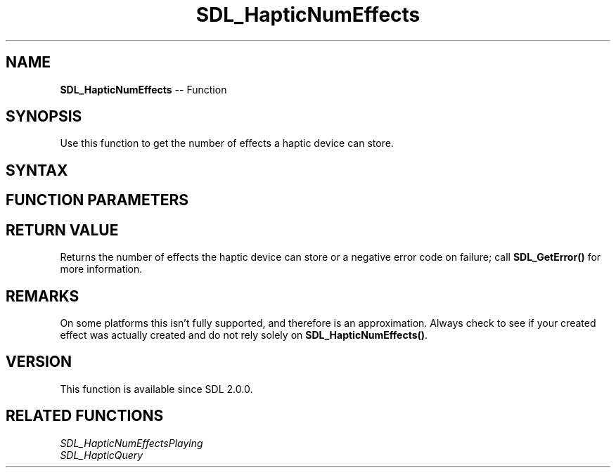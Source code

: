 .TH SDL_HapticNumEffects 3 "2018.10.07" "https://github.com/haxpor/sdl2-manpage" "SDL2"
.SH NAME
\fBSDL_HapticNumEffects\fR -- Function

.SH SYNOPSIS
Use this function to get the number of effects a haptic device can store.

.SH SYNTAX
.TS
tab(:) allbox;
a.
T{
.nf
int SDL_HapticNumEffects(SDL_Haptic*    haptic)
.fi
T}
.TE

.SH FUNCTION PARAMETERS
.TS
tab(:) allbox;
ab l.
haptic:T{
the \fBSDL_Haptic\fR device to query
T}
.TE

.SH RETURN VALUE
Returns the number of effects the haptic device can store or a negative error code on failure; call \fBSDL_GetError()\fR for more information.

.SH REMARKS
On some platforms this isn't fully supported, and therefore is an approximation. Always check to see if your created effect was actually created and do not rely solely on \fBSDL_HapticNumEffects()\fR.

.SH VERSION
This function is available since SDL 2.0.0.

.SH RELATED FUNCTIONS
\fISDL_HapticNumEffectsPlaying\fR
.br
\fISDL_HapticQuery\fR
